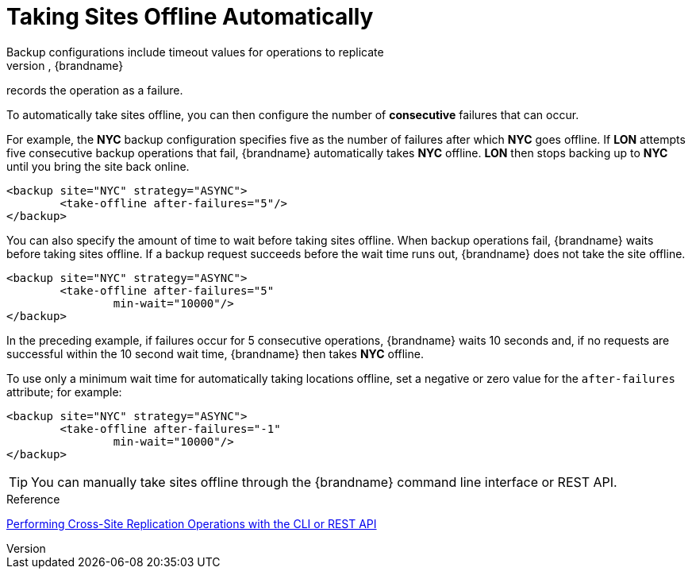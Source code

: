 [id='xsite_auto_offline-{context}']
= Taking Sites Offline Automatically
Backup configurations include timeout values for operations to replicate
data to remote sites. When backup operations reach the timeout, {brandname}
records the operation as a failure.

To automatically take sites offline, you can then configure the
number of **consecutive** failures that can occur.

For example, the **NYC** backup configuration specifies five as the number of
failures after which **NYC** goes offline. If **LON** attempts five consecutive
backup operations that fail, {brandname} automatically takes **NYC** offline.
**LON** then stops backing up to **NYC** until you bring the site back online.

[source,xml,options="nowrap",subs=attributes+]
----
<backup site="NYC" strategy="ASYNC">
	<take-offline after-failures="5"/>
</backup>
----

You can also specify the amount of time to wait before taking sites offline.
When backup operations fail, {brandname} waits before taking sites offline. If
a backup request succeeds before the wait time runs out, {brandname} does not
take the site offline.

[source,xml,options="nowrap",subs=attributes+]
----
<backup site="NYC" strategy="ASYNC">
	<take-offline after-failures="5"
                min-wait="10000"/>
</backup>
----

In the preceding example, if failures occur for 5 consecutive operations,
{brandname} waits 10 seconds and, if no requests are successful within the 10
second wait time, {brandname} then takes **NYC** offline.

To use only a minimum wait time for automatically taking locations offline, set
a negative or zero value for the `after-failures` attribute; for example:

[source,xml,options="nowrap",subs=attributes+]
----
<backup site="NYC" strategy="ASYNC">
	<take-offline after-failures="-1"
                min-wait="10000"/>
</backup>
----

[TIP]
====
You can manually take sites offline through the {brandname} command line
interface or REST API.
====

.Reference

link:#xsite_manage[Performing Cross-Site Replication Operations with the CLI or REST API]
